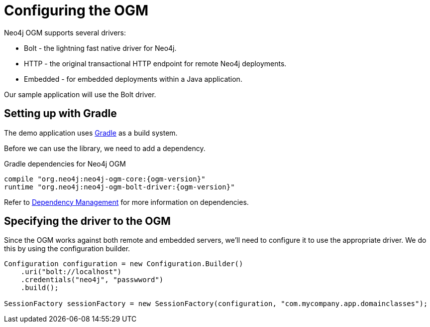 [[tutorial:configuration]]
= Configuring the OGM

Neo4j OGM supports several drivers:

* Bolt - the lightning fast native driver for Neo4j.
* HTTP - the original transactional HTTP endpoint for remote Neo4j deployments.
* Embedded - for embedded deployments within a Java application.

Our sample application will use the Bolt driver.

[[tutorial:configuration:gradle]]
== Setting up with Gradle

The demo application uses https://gradle.org/[Gradle] as a build system.

Before we can use the library, we need to add a dependency.

.Gradle dependencies for Neo4j OGM
[source,groovy, subs="attributes"]
----
compile "org.neo4j:neo4j-ogm-core:{ogm-version}"
runtime "org.neo4j:neo4j-ogm-bolt-driver:{ogm-version}"
----

Refer to <<reference:getting-started:dependency-management, Dependency Management>> for more information on dependencies.

[[tutorial:configuration:driver]]
== Specifying the driver to the OGM

Since the OGM works against both remote and embedded servers, we'll need to configure it to use the appropriate driver.
We do this by using the configuration builder.

[source, java]
----
Configuration configuration = new Configuration.Builder()
    .uri("bolt://localhost")
    .credentials("neo4j", "passwword")
    .build();

SessionFactory sessionFactory = new SessionFactory(configuration, "com.mycompany.app.domainclasses");
----


